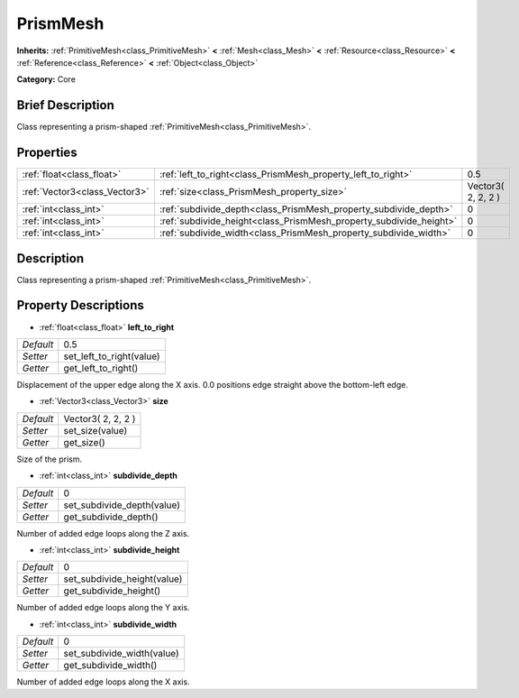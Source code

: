 .. Generated automatically by doc/tools/makerst.py in Godot's source tree.
.. DO NOT EDIT THIS FILE, but the PrismMesh.xml source instead.
.. The source is found in doc/classes or modules/<name>/doc_classes.

.. _class_PrismMesh:

PrismMesh
=========

**Inherits:** :ref:`PrimitiveMesh<class_PrimitiveMesh>` **<** :ref:`Mesh<class_Mesh>` **<** :ref:`Resource<class_Resource>` **<** :ref:`Reference<class_Reference>` **<** :ref:`Object<class_Object>`

**Category:** Core

Brief Description
-----------------

Class representing a prism-shaped :ref:`PrimitiveMesh<class_PrimitiveMesh>`.

Properties
----------

+-------------------------------+--------------------------------------------------------------------+--------------------+
| :ref:`float<class_float>`     | :ref:`left_to_right<class_PrismMesh_property_left_to_right>`       | 0.5                |
+-------------------------------+--------------------------------------------------------------------+--------------------+
| :ref:`Vector3<class_Vector3>` | :ref:`size<class_PrismMesh_property_size>`                         | Vector3( 2, 2, 2 ) |
+-------------------------------+--------------------------------------------------------------------+--------------------+
| :ref:`int<class_int>`         | :ref:`subdivide_depth<class_PrismMesh_property_subdivide_depth>`   | 0                  |
+-------------------------------+--------------------------------------------------------------------+--------------------+
| :ref:`int<class_int>`         | :ref:`subdivide_height<class_PrismMesh_property_subdivide_height>` | 0                  |
+-------------------------------+--------------------------------------------------------------------+--------------------+
| :ref:`int<class_int>`         | :ref:`subdivide_width<class_PrismMesh_property_subdivide_width>`   | 0                  |
+-------------------------------+--------------------------------------------------------------------+--------------------+

Description
-----------

Class representing a prism-shaped :ref:`PrimitiveMesh<class_PrimitiveMesh>`.

Property Descriptions
---------------------

.. _class_PrismMesh_property_left_to_right:

- :ref:`float<class_float>` **left_to_right**

+-----------+--------------------------+
| *Default* | 0.5                      |
+-----------+--------------------------+
| *Setter*  | set_left_to_right(value) |
+-----------+--------------------------+
| *Getter*  | get_left_to_right()      |
+-----------+--------------------------+

Displacement of the upper edge along the X axis. 0.0 positions edge straight above the bottom-left edge.

.. _class_PrismMesh_property_size:

- :ref:`Vector3<class_Vector3>` **size**

+-----------+--------------------+
| *Default* | Vector3( 2, 2, 2 ) |
+-----------+--------------------+
| *Setter*  | set_size(value)    |
+-----------+--------------------+
| *Getter*  | get_size()         |
+-----------+--------------------+

Size of the prism.

.. _class_PrismMesh_property_subdivide_depth:

- :ref:`int<class_int>` **subdivide_depth**

+-----------+----------------------------+
| *Default* | 0                          |
+-----------+----------------------------+
| *Setter*  | set_subdivide_depth(value) |
+-----------+----------------------------+
| *Getter*  | get_subdivide_depth()      |
+-----------+----------------------------+

Number of added edge loops along the Z axis.

.. _class_PrismMesh_property_subdivide_height:

- :ref:`int<class_int>` **subdivide_height**

+-----------+-----------------------------+
| *Default* | 0                           |
+-----------+-----------------------------+
| *Setter*  | set_subdivide_height(value) |
+-----------+-----------------------------+
| *Getter*  | get_subdivide_height()      |
+-----------+-----------------------------+

Number of added edge loops along the Y axis.

.. _class_PrismMesh_property_subdivide_width:

- :ref:`int<class_int>` **subdivide_width**

+-----------+----------------------------+
| *Default* | 0                          |
+-----------+----------------------------+
| *Setter*  | set_subdivide_width(value) |
+-----------+----------------------------+
| *Getter*  | get_subdivide_width()      |
+-----------+----------------------------+

Number of added edge loops along the X axis.

